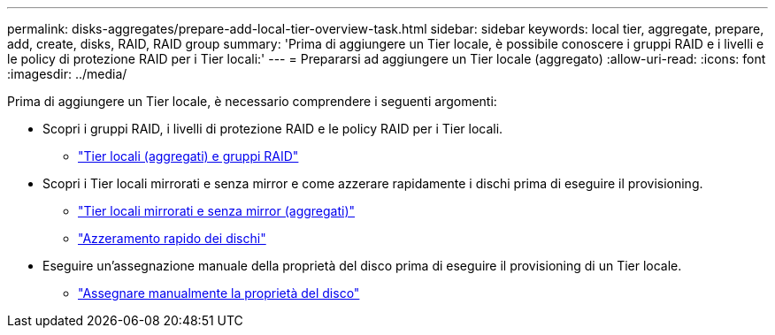 ---
permalink: disks-aggregates/prepare-add-local-tier-overview-task.html 
sidebar: sidebar 
keywords: local tier, aggregate, prepare, add, create, disks, RAID, RAID group 
summary: 'Prima di aggiungere un Tier locale, è possibile conoscere i gruppi RAID e i livelli e le policy di protezione RAID per i Tier locali:' 
---
= Prepararsi ad aggiungere un Tier locale (aggregato)
:allow-uri-read: 
:icons: font
:imagesdir: ../media/


[role="lead"]
Prima di aggiungere un Tier locale, è necessario comprendere i seguenti argomenti:

* Scopri i gruppi RAID, i livelli di protezione RAID e le policy RAID per i Tier locali.
+
** link:../concepts/aggregates-raid-groups-concept.html["Tier locali (aggregati) e gruppi RAID"]


* Scopri i Tier locali mirrorati e senza mirror e come azzerare rapidamente i dischi prima di eseguire il provisioning.
+
** link:mirrored-unmirrored-aggregates-concept.html["Tier locali mirrorati e senza mirror (aggregati)"]
** link:fast-zeroing-drives-concept.html["Azzeramento rapido dei dischi"]


* Eseguire un'assegnazione manuale della proprietà del disco prima di eseguire il provisioning di un Tier locale.
+
** link:manual-assign-disks-ownership-prep-task.html["Assegnare manualmente la proprietà del disco"]



